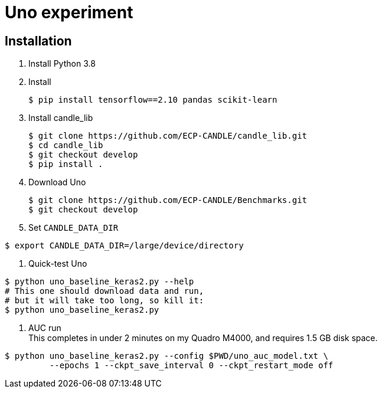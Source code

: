 
= Uno experiment

== Installation

. Install Python 3.8
. Install
+
----
$ pip install tensorflow==2.10 pandas scikit-learn
----
. Install candle_lib
+
----
$ git clone https://github.com/ECP-CANDLE/candle_lib.git
$ cd candle_lib
$ git checkout develop
$ pip install .
----
. Download Uno
+
----
$ git clone https://github.com/ECP-CANDLE/Benchmarks.git
$ git checkout develop
----
. Set `CANDLE_DATA_DIR`
----
$ export CANDLE_DATA_DIR=/large/device/directory
----
. Quick-test Uno
----
$ python uno_baseline_keras2.py --help
# This one should download data and run,
# but it will take too long, so kill it:
$ python uno_baseline_keras2.py
----
. AUC run +
This completes in under 2 minutes on my Quadro M4000, and requires 1.5 GB disk space.
----
$ python uno_baseline_keras2.py --config $PWD/uno_auc_model.txt \
         --epochs 1 --ckpt_save_interval 0 --ckpt_restart_mode off
----
